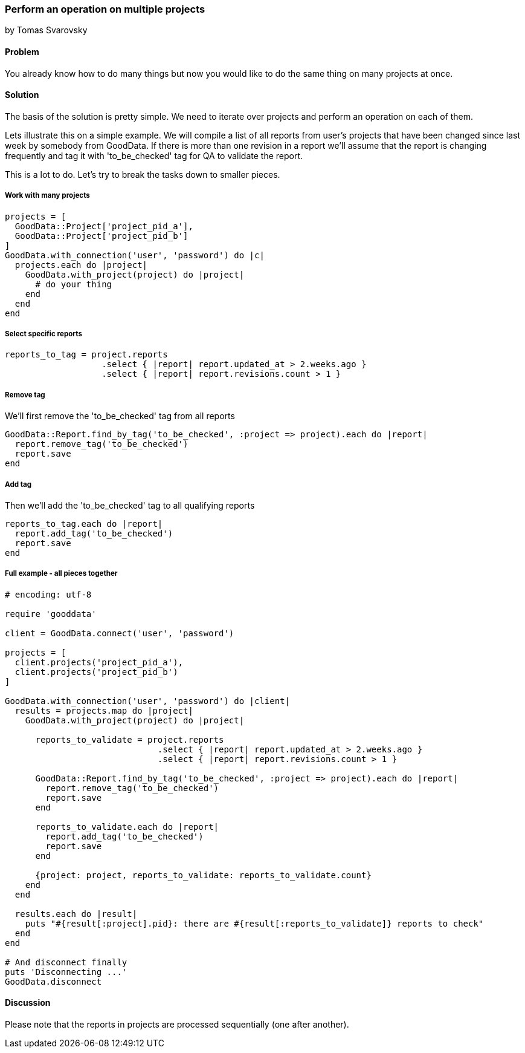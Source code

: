 === Perform an operation on multiple projects
by Tomas Svarovsky

==== Problem
You already know how to do many things but now you would like to do the same thing on many projects at once.

==== Solution
The basis of the solution is pretty simple. We need to iterate over projects and perform an operation on each of them.

Lets illustrate this on a simple example. We will compile a list of all reports from user's projects that have been changed since last week by somebody from GoodData. If there is more than one revision in a report we'll assume that the report is changing frequently and tag it with 'to_be_checked' tag for QA to validate the report.

This is a lot to do. Let's try to break the tasks down to smaller pieces.

===== Work with many projects

[source,ruby]
----
projects = [
  GoodData::Project['project_pid_a'],
  GoodData::Project['project_pid_b']
]
GoodData.with_connection('user', 'password') do |c|
  projects.each do |project|
    GoodData.with_project(project) do |project|
      # do your thing
    end
  end
end
----

===== Select specific reports

[source,ruby]
----
reports_to_tag = project.reports
                   .select { |report| report.updated_at > 2.weeks.ago }
                   .select { |report| report.revisions.count > 1 }
----

===== Remove tag
We'll first remove the 'to_be_checked' tag from all reports

[source,ruby]
----
GoodData::Report.find_by_tag('to_be_checked', :project => project).each do |report|
  report.remove_tag('to_be_checked')
  report.save
end
----

===== Add tag
Then we'll add the 'to_be_checked' tag to all qualifying reports

[source,ruby]
----
reports_to_tag.each do |report|
  report.add_tag('to_be_checked')
  report.save
end
----

===== Full example - all pieces together

[source,ruby]
----
# encoding: utf-8

require 'gooddata'

client = GoodData.connect('user', 'password')

projects = [
  client.projects('project_pid_a'),
  client.projects('project_pid_b')
]

GoodData.with_connection('user', 'password') do |client|
  results = projects.map do |project|
    GoodData.with_project(project) do |project|

      reports_to_validate = project.reports
                              .select { |report| report.updated_at > 2.weeks.ago }
                              .select { |report| report.revisions.count > 1 }

      GoodData::Report.find_by_tag('to_be_checked', :project => project).each do |report|
        report.remove_tag('to_be_checked')
        report.save
      end

      reports_to_validate.each do |report|
        report.add_tag('to_be_checked')
        report.save
      end

      {project: project, reports_to_validate: reports_to_validate.count}
    end
  end

  results.each do |result|
    puts "#{result[:project].pid}: there are #{result[:reports_to_validate]} reports to check"
  end
end

# And disconnect finally
puts 'Disconnecting ...'
GoodData.disconnect
----

==== Discussion
Please note that the reports in projects are processed sequentially (one after another).